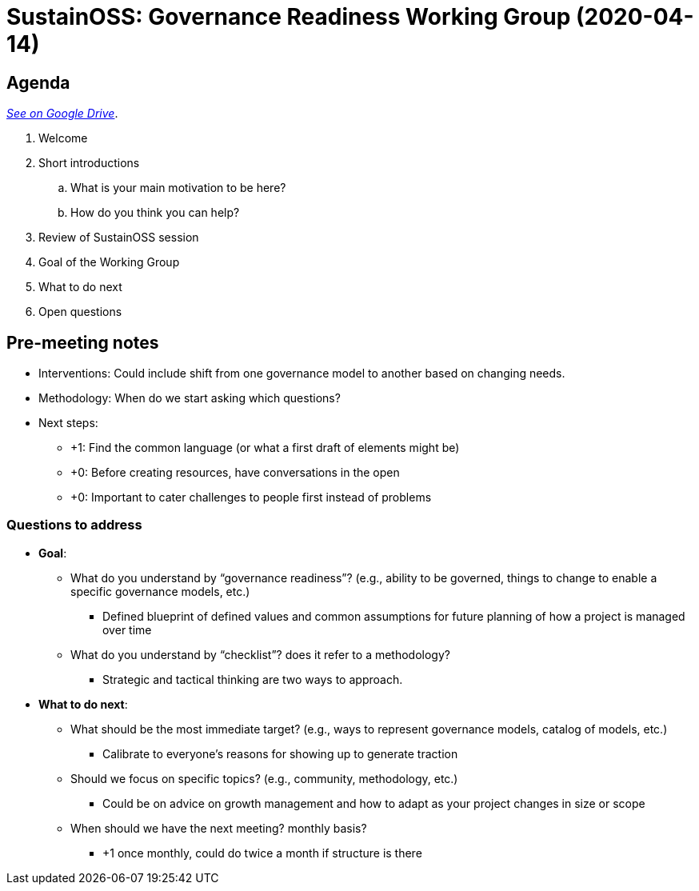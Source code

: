 = SustainOSS: Governance Readiness Working Group (2020-04-14)


== Agenda

https://docs.google.com/document/d/1A2SsCeigKU-8JC2wJS8hXuxcB2tV5XnOj94JmxvPzfw/edit?usp=sharing[_See on Google Drive_].

. Welcome
. Short introductions
.. What is your main motivation to be here?
.. How do you think you can help?
. Review of SustainOSS session
. Goal of the Working Group
. What to do next
. Open questions


== Pre-meeting notes

* Interventions:
  Could include shift from one governance model to another based on changing needs.
* Methodology:
  When do we start asking which questions?
* Next steps:
** +1: Find the common language (or what a first draft of elements might be)
** +0: Before creating resources, have conversations in the open
** +0: Important to cater challenges to people first instead of problems

=== Questions to address

* *Goal*:
** What do you understand by “governance readiness”? (e.g., ability to be governed, things to change to enable a specific governance models, etc.)
*** Defined blueprint of defined values and common assumptions for future planning of how a project is managed over time
** What do you understand by “checklist”? does it refer to a methodology?
*** Strategic and tactical thinking are two ways to approach.
* *What to do next*:
** What should be the most immediate target? (e.g., ways to represent governance models, catalog of models, etc.)
*** Calibrate to everyone's reasons for showing up to generate traction
** Should we focus on specific topics? (e.g., community, methodology, etc.)
*** Could be on advice on growth management and how to adapt as your project changes in size or scope
** When should we have the next meeting? monthly basis?
*** +1 once monthly, could do twice a month if structure is there
